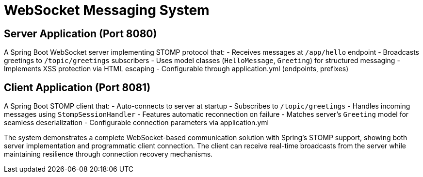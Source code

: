 # WebSocket Messaging System

## Server Application (Port 8080)
A Spring Boot WebSocket server implementing STOMP protocol that:
- Receives messages at `/app/hello` endpoint
- Broadcasts greetings to `/topic/greetings` subscribers
- Uses model classes (`HelloMessage`, `Greeting`) for structured messaging
- Implements XSS protection via HTML escaping
- Configurable through application.yml (endpoints, prefixes)

## Client Application (Port 8081)
A Spring Boot STOMP client that:
- Auto-connects to server at startup
- Subscribes to `/topic/greetings`
- Handles incoming messages using `StompSessionHandler`
- Features automatic reconnection on failure
- Matches server's `Greeting` model for seamless deserialization
- Configurable connection parameters via application.yml

The system demonstrates a complete WebSocket-based communication solution with Spring's STOMP support, showing both server implementation and programmatic client connection. The client can receive real-time broadcasts from the server while maintaining resilience through connection recovery mechanisms.